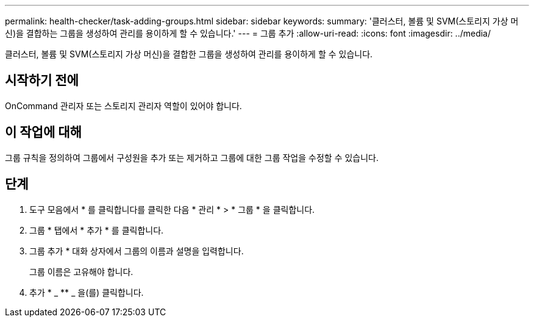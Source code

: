 ---
permalink: health-checker/task-adding-groups.html 
sidebar: sidebar 
keywords:  
summary: '클러스터, 볼륨 및 SVM(스토리지 가상 머신)을 결합하는 그룹을 생성하여 관리를 용이하게 할 수 있습니다.' 
---
= 그룹 추가
:allow-uri-read: 
:icons: font
:imagesdir: ../media/


[role="lead"]
클러스터, 볼륨 및 SVM(스토리지 가상 머신)을 결합한 그룹을 생성하여 관리를 용이하게 할 수 있습니다.



== 시작하기 전에

OnCommand 관리자 또는 스토리지 관리자 역할이 있어야 합니다.



== 이 작업에 대해

그룹 규칙을 정의하여 그룹에서 구성원을 추가 또는 제거하고 그룹에 대한 그룹 작업을 수정할 수 있습니다.



== 단계

. 도구 모음에서 * 를 클릭합니다image:../media/clusterpage-settings-icon.gif[""]를 클릭한 다음 * 관리 * > * 그룹 * 을 클릭합니다.
. 그룹 * 탭에서 * 추가 * 를 클릭합니다.
. 그룹 추가 * 대화 상자에서 그룹의 이름과 설명을 입력합니다.
+
그룹 이름은 고유해야 합니다.

. 추가 * _ ** _ 을(를) 클릭합니다.

